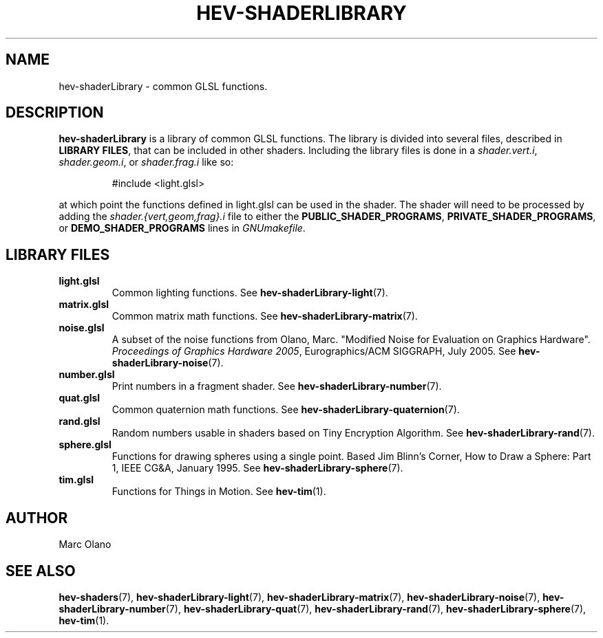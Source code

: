 .TH HEV-SHADERLIBRARY 7 "May 2013" "NIST/ACMD" "HCPVG HEV"

.SH NAME
hev-shaderLibrary
- common GLSL functions.

.SH DESCRIPTION

\fBhev-shaderLibrary\fR is a library of common GLSL functions. The library is
divided into several files, described in \fBLIBRARY FILES\fR, that can be
included in other shaders. Including the library files is done in a
\fIshader.vert.i\fR, \fIshader.geom.i\fR, or \fIshader.frag.i\fR like so:
.IP
#include <light.glsl>
.PP
at which point the functions defined in light.glsl can be used in the shader.
The shader will need to be processed by adding the
\fIshader.{vert,geom,frag}.i\fR file to either the
\fBPUBLIC_SHADER_PROGRAMS\fR, \fBPRIVATE_SHADER_PROGRAMS\fR, or
\fBDEMO_SHADER_PROGRAMS\fR lines in \fIGNUmakefile\fR.

.SH LIBRARY FILES

.TP 
.B light.glsl
Common lighting functions. See
.BR hev-shaderLibrary-light (7).

.TP
.B matrix.glsl
Common matrix math functions. See
.BR hev-shaderLibrary-matrix (7).

.TP
.B noise.glsl
A subset of the noise functions from Olano, Marc. "Modified Noise for
Evaluation on Graphics Hardware". \fIProceedings of Graphics Hardware 2005\fR,
Eurographics/ACM SIGGRAPH, July 2005. See
.BR hev-shaderLibrary-noise (7).

.TP
.B number.glsl
Print numbers in a fragment shader. See
.BR hev-shaderLibrary-number (7).

.TP
.B quat.glsl
Common quaternion math functions. See
.BR hev-shaderLibrary-quaternion (7).

.TP
.B rand.glsl
Random numbers usable in shaders based on Tiny Encryption Algorithm. See
.BR hev-shaderLibrary-rand (7).

.TP
.B sphere.glsl
Functions for drawing spheres using a single point. Based Jim Blinn's Corner,
How to Draw a Sphere: Part 1, IEEE CG&A, January 1995. See
.BR hev-shaderLibrary-sphere (7).

.TP
.B tim.glsl
Functions for Things in Motion. See
.BR hev-tim (1).

.SH AUTHOR
Marc Olano

.SH SEE ALSO
.BR hev-shaders (7),
.BR hev-shaderLibrary-light (7),
.BR hev-shaderLibrary-matrix (7),
.BR hev-shaderLibrary-noise (7),
.BR hev-shaderLibrary-number (7),
.BR hev-shaderLibrary-quat (7),
.BR hev-shaderLibrary-rand (7),
.BR hev-shaderLibrary-sphere (7),
.BR hev-tim (1).

